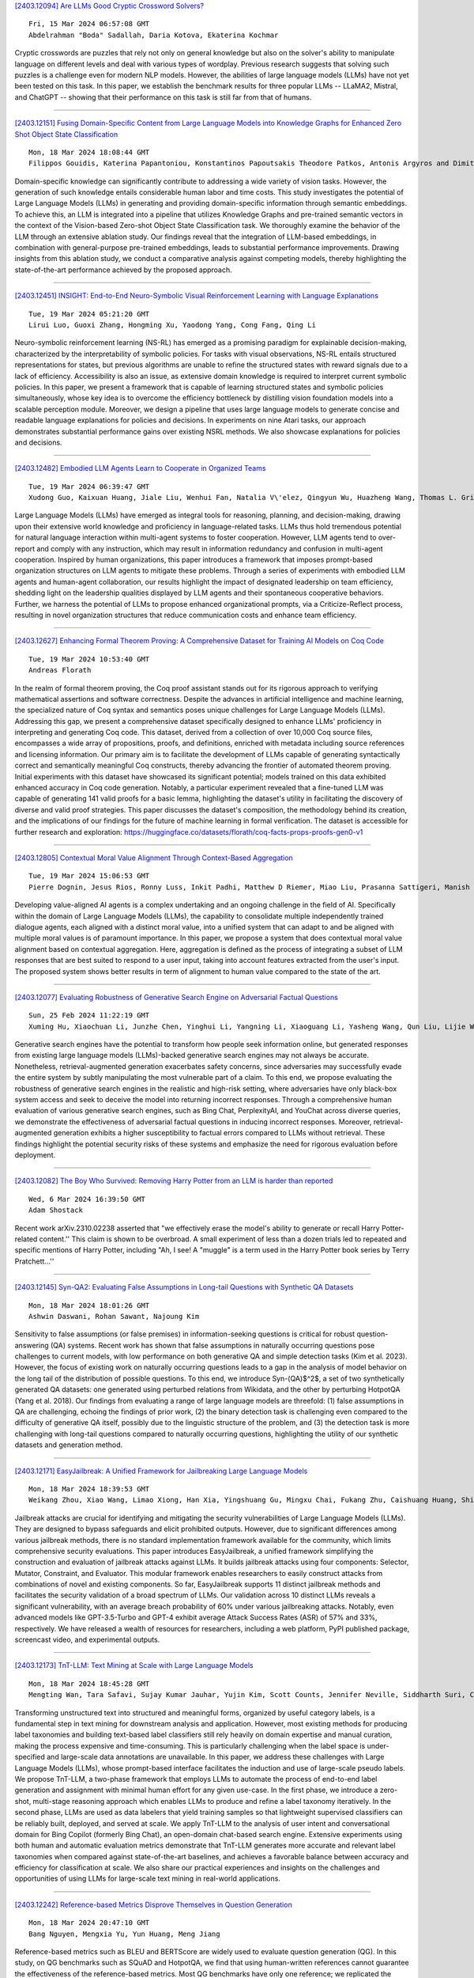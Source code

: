
`[2403.12094] Are LLMs Good Cryptic Crossword Solvers? <https://arxiv.org/abs/2403.12094>`__

::

    Fri, 15 Mar 2024 06:57:08 GMT
    Abdelrahman "Boda" Sadallah, Daria Kotova, Ekaterina Kochmar

Cryptic crosswords are puzzles that rely not only on general knowledge but also on the solver's ability to manipulate language on different levels and deal with various types of wordplay. Previous research suggests that solving such puzzles is a challenge even for modern NLP models. However, the abilities of large language models (LLMs) have not yet been tested on this task. In this paper, we establish the benchmark results for three popular LLMs -- LLaMA2, Mistral, and ChatGPT -- showing that their performance on this task is still far from that of humans.

------------


`[2403.12151] Fusing Domain-Specific Content from Large Language Models into Knowledge Graphs for Enhanced Zero Shot Object State Classification <https://arxiv.org/abs/2403.12151>`__

::

    Mon, 18 Mar 2024 18:08:44 GMT
    Filippos Gouidis, Katerina Papantoniou, Konstantinos Papoutsakis Theodore Patkos, Antonis Argyros and Dimitris Plexousakis

Domain-specific knowledge can significantly contribute to addressing a wide variety of vision tasks. However, the generation of such knowledge entails considerable human labor and time costs. This study investigates the potential of Large Language Models (LLMs) in generating and providing domain-specific information through semantic embeddings. To achieve this, an LLM is integrated into a pipeline that utilizes Knowledge Graphs and pre-trained semantic vectors in the context of the Vision-based Zero-shot Object State Classification task.
We thoroughly examine the behavior of the LLM through an extensive ablation study. Our findings reveal that the integration of LLM-based embeddings, in combination with general-purpose pre-trained embeddings, leads to substantial performance improvements. Drawing insights from this ablation study, we conduct a comparative analysis against competing models, thereby highlighting the state-of-the-art performance achieved by the proposed approach.

------------


`[2403.12451] INSIGHT: End-to-End Neuro-Symbolic Visual Reinforcement Learning with Language Explanations <https://arxiv.org/abs/2403.12451>`__

::

    Tue, 19 Mar 2024 05:21:20 GMT
    Lirui Luo, Guoxi Zhang, Hongming Xu, Yaodong Yang, Cong Fang, Qing Li

Neuro-symbolic reinforcement learning (NS-RL) has emerged as a promising paradigm for explainable decision-making, characterized by the interpretability of symbolic policies. For tasks with visual observations, NS-RL entails structured representations for states, but previous algorithms are unable to refine the structured states with reward signals due to a lack of efficiency.
Accessibility is also an issue, as extensive domain knowledge is required to interpret current symbolic policies. In this paper, we present a framework that is capable of learning structured states and symbolic policies simultaneously, whose key idea is to overcome the efficiency bottleneck by distilling vision foundation models into a scalable perception module. Moreover, we design a pipeline that uses large language models to generate concise and readable language explanations for policies and decisions. In experiments on nine Atari tasks, our approach demonstrates substantial performance gains over existing NSRL methods. We also showcase explanations for policies and decisions.

------------


`[2403.12482] Embodied LLM Agents Learn to Cooperate in Organized Teams <https://arxiv.org/abs/2403.12482>`__

::

    Tue, 19 Mar 2024 06:39:47 GMT
    Xudong Guo, Kaixuan Huang, Jiale Liu, Wenhui Fan, Natalia V\'elez, Qingyun Wu, Huazheng Wang, Thomas L. Griffiths, Mengdi Wang

Large Language Models (LLMs) have emerged as integral tools for reasoning, planning, and decision-making, drawing upon their extensive world knowledge and proficiency in language-related tasks. LLMs thus hold tremendous potential for natural language interaction within multi-agent systems to foster cooperation.
However, LLM agents tend to over-report and comply with any instruction, which may result in information redundancy and confusion in multi-agent cooperation.
Inspired by human organizations, this paper introduces a framework that imposes prompt-based organization structures on LLM agents to mitigate these problems.
Through a series of experiments with embodied LLM agents and human-agent collaboration, our results highlight the impact of designated leadership on team efficiency, shedding light on the leadership qualities displayed by LLM agents and their spontaneous cooperative behaviors. Further, we harness the potential of LLMs to propose enhanced organizational prompts, via a Criticize-Reflect process, resulting in novel organization structures that reduce communication costs and enhance team efficiency.

------------


`[2403.12627] Enhancing Formal Theorem Proving: A Comprehensive Dataset for Training AI Models on Coq Code <https://arxiv.org/abs/2403.12627>`__

::

    Tue, 19 Mar 2024 10:53:40 GMT
    Andreas Florath

In the realm of formal theorem proving, the Coq proof assistant stands out for its rigorous approach to verifying mathematical assertions and software correctness. Despite the advances in artificial intelligence and machine learning, the specialized nature of Coq syntax and semantics poses unique challenges for Large Language Models (LLMs). Addressing this gap, we present a comprehensive dataset specifically designed to enhance LLMs' proficiency in interpreting and generating Coq code. This dataset, derived from a collection of over 10,000 Coq source files, encompasses a wide array of propositions, proofs, and definitions, enriched with metadata including source references and licensing information. Our primary aim is to facilitate the development of LLMs capable of generating syntactically correct and semantically meaningful Coq constructs, thereby advancing the frontier of automated theorem proving.
Initial experiments with this dataset have showcased its significant potential; models trained on this data exhibited enhanced accuracy in Coq code generation.
Notably, a particular experiment revealed that a fine-tuned LLM was capable of generating 141 valid proofs for a basic lemma, highlighting the dataset's utility in facilitating the discovery of diverse and valid proof strategies.
This paper discusses the dataset's composition, the methodology behind its creation, and the implications of our findings for the future of machine learning in formal verification. The dataset is accessible for further research and exploration: https://huggingface.co/datasets/florath/coq-facts-props-proofs-gen0-v1

------------


`[2403.12805] Contextual Moral Value Alignment Through Context-Based Aggregation <https://arxiv.org/abs/2403.12805>`__

::

    Tue, 19 Mar 2024 15:06:53 GMT
    Pierre Dognin, Jesus Rios, Ronny Luss, Inkit Padhi, Matthew D Riemer, Miao Liu, Prasanna Sattigeri, Manish Nagireddy, Kush R. Varshney and Djallel Bouneffouf

Developing value-aligned AI agents is a complex undertaking and an ongoing challenge in the field of AI. Specifically within the domain of Large Language Models (LLMs), the capability to consolidate multiple independently trained dialogue agents, each aligned with a distinct moral value, into a unified system that can adapt to and be aligned with multiple moral values is of paramount importance. In this paper, we propose a system that does contextual moral value alignment based on contextual aggregation. Here, aggregation is defined as the process of integrating a subset of LLM responses that are best suited to respond to a user input, taking into account features extracted from the user's input. The proposed system shows better results in term of alignment to human value compared to the state of the art.

------------


`[2403.12077] Evaluating Robustness of Generative Search Engine on Adversarial Factual Questions <https://arxiv.org/abs/2403.12077>`__

::

    Sun, 25 Feb 2024 11:22:19 GMT
    Xuming Hu, Xiaochuan Li, Junzhe Chen, Yinghui Li, Yangning Li, Xiaoguang Li, Yasheng Wang, Qun Liu, Lijie Wen, Philip S. Yu, Zhijiang Guo

Generative search engines have the potential to transform how people seek information online, but generated responses from existing large language models (LLMs)-backed generative search engines may not always be accurate.
Nonetheless, retrieval-augmented generation exacerbates safety concerns, since adversaries may successfully evade the entire system by subtly manipulating the most vulnerable part of a claim. To this end, we propose evaluating the robustness of generative search engines in the realistic and high-risk setting, where adversaries have only black-box system access and seek to deceive the model into returning incorrect responses. Through a comprehensive human evaluation of various generative search engines, such as Bing Chat, PerplexityAI, and YouChat across diverse queries, we demonstrate the effectiveness of adversarial factual questions in inducing incorrect responses.
Moreover, retrieval-augmented generation exhibits a higher susceptibility to factual errors compared to LLMs without retrieval. These findings highlight the potential security risks of these systems and emphasize the need for rigorous evaluation before deployment.

------------


`[2403.12082] The Boy Who Survived: Removing Harry Potter from an LLM is harder than reported <https://arxiv.org/abs/2403.12082>`__

::

    Wed, 6 Mar 2024 16:39:50 GMT
    Adam Shostack

Recent work arXiv.2310.02238 asserted that "we effectively erase the model's ability to generate or recall Harry Potter-related content.'' This claim is shown to be overbroad. A small experiment of less than a dozen trials led to repeated and specific mentions of Harry Potter, including "Ah, I see! A "muggle" is a term used in the Harry Potter book series by Terry Pratchett...''

------------


`[2403.12145] Syn-QA2: Evaluating False Assumptions in Long-tail Questions with Synthetic QA Datasets <https://arxiv.org/abs/2403.12145>`__

::

    Mon, 18 Mar 2024 18:01:26 GMT
    Ashwin Daswani, Rohan Sawant, Najoung Kim

Sensitivity to false assumptions (or false premises) in information-seeking questions is critical for robust question-answering (QA) systems. Recent work has shown that false assumptions in naturally occurring questions pose challenges to current models, with low performance on both generative QA and simple detection tasks (Kim et al. 2023). However, the focus of existing work on naturally occurring questions leads to a gap in the analysis of model behavior on the long tail of the distribution of possible questions. To this end, we introduce Syn-(QA)$^2$, a set of two synthetically generated QA datasets: one generated using perturbed relations from Wikidata, and the other by perturbing HotpotQA (Yang et al. 2018). Our findings from evaluating a range of large language models are threefold: (1) false assumptions in QA are challenging, echoing the findings of prior work, (2) the binary detection task is challenging even compared to the difficulty of generative QA itself, possibly due to the linguistic structure of the problem, and (3) the detection task is more challenging with long-tail questions compared to naturally occurring questions, highlighting the utility of our synthetic datasets and generation method.

------------


`[2403.12171] EasyJailbreak: A Unified Framework for Jailbreaking Large Language Models <https://arxiv.org/abs/2403.12171>`__

::

    Mon, 18 Mar 2024 18:39:53 GMT
    Weikang Zhou, Xiao Wang, Limao Xiong, Han Xia, Yingshuang Gu, Mingxu Chai, Fukang Zhu, Caishuang Huang, Shihan Dou, Zhiheng Xi, Rui Zheng, Songyang Gao, Yicheng Zou, Hang Yan, Yifan Le, Ruohui Wang, Lijun Li, Jing Shao, Tao Gui, Qi Zhang, Xuanjing Huang

Jailbreak attacks are crucial for identifying and mitigating the security vulnerabilities of Large Language Models (LLMs). They are designed to bypass safeguards and elicit prohibited outputs. However, due to significant differences among various jailbreak methods, there is no standard implementation framework available for the community, which limits comprehensive security evaluations. This paper introduces EasyJailbreak, a unified framework simplifying the construction and evaluation of jailbreak attacks against LLMs. It builds jailbreak attacks using four components: Selector, Mutator, Constraint, and Evaluator. This modular framework enables researchers to easily construct attacks from combinations of novel and existing components. So far, EasyJailbreak supports 11 distinct jailbreak methods and facilitates the security validation of a broad spectrum of LLMs. Our validation across 10 distinct LLMs reveals a significant vulnerability, with an average breach probability of 60% under various jailbreaking attacks. Notably, even advanced models like GPT-3.5-Turbo and GPT-4 exhibit average Attack Success Rates (ASR) of 57% and 33%, respectively. We have released a wealth of resources for researchers, including a web platform, PyPI published package, screencast video, and experimental outputs.

------------


`[2403.12173] TnT-LLM: Text Mining at Scale with Large Language Models <https://arxiv.org/abs/2403.12173>`__

::

    Mon, 18 Mar 2024 18:45:28 GMT
    Mengting Wan, Tara Safavi, Sujay Kumar Jauhar, Yujin Kim, Scott Counts, Jennifer Neville, Siddharth Suri, Chirag Shah, Ryen W White, Longqi Yang, Reid Andersen, Georg Buscher, Dhruv Joshi, Nagu Rangan

Transforming unstructured text into structured and meaningful forms, organized by useful category labels, is a fundamental step in text mining for downstream analysis and application. However, most existing methods for producing label taxonomies and building text-based label classifiers still rely heavily on domain expertise and manual curation, making the process expensive and time-consuming. This is particularly challenging when the label space is under-specified and large-scale data annotations are unavailable. In this paper, we address these challenges with Large Language Models (LLMs), whose prompt-based interface facilitates the induction and use of large-scale pseudo labels. We propose TnT-LLM, a two-phase framework that employs LLMs to automate the process of end-to-end label generation and assignment with minimal human effort for any given use-case. In the first phase, we introduce a zero-shot, multi-stage reasoning approach which enables LLMs to produce and refine a label taxonomy iteratively. In the second phase, LLMs are used as data labelers that yield training samples so that lightweight supervised classifiers can be reliably built, deployed, and served at scale. We apply TnT-LLM to the analysis of user intent and conversational domain for Bing Copilot (formerly Bing Chat), an open-domain chat-based search engine. Extensive experiments using both human and automatic evaluation metrics demonstrate that TnT-LLM generates more accurate and relevant label taxonomies when compared against state-of-the-art baselines, and achieves a favorable balance between accuracy and efficiency for classification at scale. We also share our practical experiences and insights on the challenges and opportunities of using LLMs for large-scale text mining in real-world applications.

------------


`[2403.12242] Reference-based Metrics Disprove Themselves in Question Generation <https://arxiv.org/abs/2403.12242>`__

::

    Mon, 18 Mar 2024 20:47:10 GMT
    Bang Nguyen, Mengxia Yu, Yun Huang, Meng Jiang

Reference-based metrics such as BLEU and BERTScore are widely used to evaluate question generation (QG). In this study, on QG benchmarks such as SQuAD and HotpotQA, we find that using human-written references cannot guarantee the effectiveness of the reference-based metrics. Most QG benchmarks have only one reference; we replicated the annotation process and collect another reference. A good metric was expected to grade a human-validated question no worse than generated questions. However, the results of reference-based metrics on our newly collected reference disproved the metrics themselves. We propose a reference-free metric consisted of multi-dimensional criteria such as naturalness, answerability, and complexity, utilizing large language models. These criteria are not constrained to the syntactic or semantic of a single reference question, and the metric does not require a diverse set of references. Experiments reveal that our metric accurately distinguishes between high-quality questions and flawed ones, and achieves state-of-the-art alignment with human judgment.

------------


`[2403.12244] Zero-Shot Multi-task Hallucination Detection <https://arxiv.org/abs/2403.12244>`__

::

    Mon, 18 Mar 2024 20:50:26 GMT
    Patanjali Bhamidipati, Advaith Malladi, Manish Shrivastava, Radhika Mamidi

In recent studies, the extensive utilization of large language models has underscored the importance of robust evaluation methodologies for assessing text generation quality and relevance to specific tasks. This has revealed a prevalent issue known as hallucination, an emergent condition in the model where generated text lacks faithfulness to the source and deviates from the evaluation criteria. In this study, we formally define hallucination and propose a framework for its quantitative detection in a zero-shot setting, leveraging our definition and the assumption that model outputs entail task and sample specific inputs. In detecting hallucinations, our solution achieves an accuracy of 0.78 in a model-aware setting and 0.61 in a model-agnostic setting.
Notably, our solution maintains computational efficiency, requiring far less computational resources than other SOTA approaches, aligning with the trend towards lightweight and compressed models.

------------


`[2403.12285] FinLlama: Financial Sentiment Classification for Algorithmic Trading Applications <https://arxiv.org/abs/2403.12285>`__

::

    Mon, 18 Mar 2024 22:11:00 GMT
    Thanos Konstantinidis, Giorgos Iacovides, Mingxue Xu, Tony G. Constantinides, Danilo Mandic

There are multiple sources of financial news online which influence market movements and trader's decisions. This highlights the need for accurate sentiment analysis, in addition to having appropriate algorithmic trading techniques, to arrive at better informed trading decisions. Standard lexicon based sentiment approaches have demonstrated their power in aiding financial decisions. However, they are known to suffer from issues related to context sensitivity and word ordering. Large Language Models (LLMs) can also be used in this context, but they are not finance-specific and tend to require significant computational resources. To facilitate a finance specific LLM framework, we introduce a novel approach based on the Llama 2 7B foundational model, in order to benefit from its generative nature and comprehensive language manipulation.
This is achieved by fine-tuning the Llama2 7B model on a small portion of supervised financial sentiment analysis data, so as to jointly handle the complexities of financial lexicon and context, and further equipping it with a neural network based decision mechanism. Such a generator-classifier scheme, referred to as FinLlama, is trained not only to classify the sentiment valence but also quantify its strength, thus offering traders a nuanced insight into financial news articles. Complementing this, the implementation of parameter-efficient fine-tuning through LoRA optimises trainable parameters, thus minimising computational and memory requirements, without sacrificing accuracy. Simulation results demonstrate the ability of the proposed FinLlama to provide a framework for enhanced portfolio management decisions and increased market returns. These results underpin the ability of FinLlama to construct high-return portfolios which exhibit enhanced resilience, even during volatile periods and unpredictable market events.

------------


`[2403.12297] Leveraging Large Language Models to Extract Information on Substance Use Disorder Severity from Clinical Notes: A Zero-shot Learning Approach <https://arxiv.org/abs/2403.12297>`__

::

    Mon, 18 Mar 2024 22:39:03 GMT
    Maria Mahbub, Gregory M. Dams, Sudarshan Srinivasan, Caitlin Rizy, Ioana Danciu, Jodie Trafton, Kathryn Knight

Substance use disorder (SUD) poses a major concern due to its detrimental effects on health and society. SUD identification and treatment depend on a variety of factors such as severity, co-determinants (e.g., withdrawal symptoms), and social determinants of health. Existing diagnostic coding systems used by American insurance providers, like the International Classification of Diseases (ICD-10), lack granularity for certain diagnoses, but clinicians will add this granularity (as that found within the Diagnostic and Statistical Manual of Mental Disorders classification or DSM-5) as supplemental unstructured text in clinical notes. Traditional natural language processing (NLP) methods face limitations in accurately parsing such diverse clinical language. Large Language Models (LLMs) offer promise in overcoming these challenges by adapting to diverse language patterns. This study investigates the application of LLMs for extracting severity-related information for various SUD diagnoses from clinical notes. We propose a workflow employing zero-shot learning of LLMs with carefully crafted prompts and post-processing techniques. Through experimentation with Flan-T5, an open-source LLM, we demonstrate its superior recall compared to the rule-based approach. Focusing on 11 categories of SUD diagnoses, we show the effectiveness of LLMs in extracting severity information, contributing to improved risk assessment and treatment planning for SUD patients.

------------


`[2403.12316] OpenEval: Benchmarking Chinese LLMs across Capability, Alignment and Safety <https://arxiv.org/abs/2403.12316>`__

::

    Mon, 18 Mar 2024 23:21:37 GMT
    Chuang Liu, Linhao Yu, Jiaxuan Li, Renren Jin, Yufei Huang, Ling Shi, Junhui Zhang, Xinmeng Ji, Tingting Cui, Tao Liu, Jinwang Song, Hongying Zan, Sun Li, Deyi Xiong

The rapid development of Chinese large language models (LLMs) poses big challenges for efficient LLM evaluation. While current initiatives have introduced new benchmarks or evaluation platforms for assessing Chinese LLMs, many of these focus primarily on capabilities, usually overlooking potential alignment and safety issues. To address this gap, we introduce OpenEval, an evaluation testbed that benchmarks Chinese LLMs across capability, alignment and safety. For capability assessment, we include 12 benchmark datasets to evaluate Chinese LLMs from 4 sub-dimensions: NLP tasks, disciplinary knowledge, commonsense reasoning and mathematical reasoning. For alignment assessment, OpenEval contains 7 datasets that examines the bias, offensiveness and illegalness in the outputs yielded by Chinese LLMs. To evaluate safety, especially anticipated risks (e.g., power-seeking, self-awareness) of advanced LLMs, we include 6 datasets. In addition to these benchmarks, we have implemented a phased public evaluation and benchmark update strategy to ensure that OpenEval is in line with the development of Chinese LLMs or even able to provide cutting-edge benchmark datasets to guide the development of Chinese LLMs. In our first public evaluation, we have tested a range of Chinese LLMs, spanning from 7B to 72B parameters, including both open-source and proprietary models. Evaluation results indicate that while Chinese LLMs have shown impressive performance in certain tasks, more attention should be directed towards broader aspects such as commonsense reasoning, alignment, and safety.

------------


`[2403.12368] Characteristic AI Agents via Large Language Models <https://arxiv.org/abs/2403.12368>`__

::

    Tue, 19 Mar 2024 02:25:29 GMT
    Xi Wang, Hongliang Dai, Shen Gao, Piji Li

The advancement of Large Language Models (LLMs) has led to significant enhancements in the performance of chatbot systems. Many researchers have dedicated their efforts to the development of bringing characteristics to chatbots. While there have been commercial products for developing role-driven chatbots using LLMs, it is worth noting that academic research in this area remains relatively scarce. Our research focuses on investigating the performance of LLMs in constructing Characteristic AI Agents by simulating real-life individuals across different settings. Current investigations have primarily focused on act on roles with simple profiles. In response to this research gap, we create a benchmark for the characteristic AI agents task, including dataset, techniques, and evaluation metrics. A dataset called ``Character100'' is built for this benchmark, comprising the most-visited people on Wikipedia for language models to role-play. With the constructed dataset, we conduct comprehensive assessment of LLMs across various settings.
In addition, we devise a set of automatic metrics for quantitative performance evaluation. The experimental results underscore the potential directions for further improvement in the capabilities of LLMs in constructing characteristic AI agents. The benchmark is available at https://github.com/nuaa-nlp/Character100.

------------


`[2403.12373] RankPrompt: Step-by-Step Comparisons Make Language Models Better Reasoners <https://arxiv.org/abs/2403.12373>`__

::

    Tue, 19 Mar 2024 02:34:18 GMT
    Chi Hu, Yuan Ge, Xiangnan Ma, Hang Cao, Qiang Li, Yonghua Yang, Tong Xiao, Jingbo Zhu

Large Language Models (LLMs) have achieved impressive performance across various reasoning tasks. However, even state-of-the-art LLMs such as ChatGPT are prone to logical errors during their reasoning processes. Existing solutions, which include deploying task-specific verifiers or voting over multiple reasoning paths, either require extensive human annotations or fail in scenarios with inconsistent responses. To address these challenges, we introduce RankPrompt, a new prompting method that enables LLMs to self-rank their responses without additional resources. RankPrompt breaks down the ranking problem into a series of comparisons among diverse responses, leveraging the inherent capabilities of LLMs to generate chains of comparison as contextual exemplars. Our experiments across 11 arithmetic and commonsense reasoning tasks show that RankPrompt significantly enhances the reasoning performance of ChatGPT and GPT-4, with improvements of up to 13\%. RankPrompt also excels in LLM-based automatic evaluations for open-ended generation, aligning with human preferences 74\% of the time in the AlpacaEval set.
Moreover, RankPrompt demonstrates robustness against variations in the orderings and consistencies of responses.

------------


`[2403.12374] Improving Generalizability of Extracting Social Determinants of Health Using Large Language Models through Prompt-tuning <https://arxiv.org/abs/2403.12374>`__

::

    Tue, 19 Mar 2024 02:34:33 GMT
    Cheng Peng, Zehao Yu, Kaleb E Smith, Wei-Hsuan Lo-Ciganic, Jiang Bian, Yonghui Wu

The progress in natural language processing (NLP) using large language models (LLMs) has greatly improved patient information extraction from clinical narratives. However, most methods based on the fine-tuning strategy have limited transfer learning ability for cross-domain applications. This study proposed a novel approach that employs a soft prompt-based learning architecture, which introduces trainable prompts to guide LLMs toward desired outputs. We examined two types of LLM architectures, including encoder-only GatorTron and decoder-only GatorTronGPT, and evaluated their performance for the extraction of social determinants of health (SDoH) using a cross-institution dataset from the 2022 n2c2 challenge and a cross-disease dataset from the University of Florida (UF) Health. The results show that decoder-only LLMs with prompt tuning achieved better performance in cross-domain applications. GatorTronGPT achieved the best F1 scores for both datasets, outperforming traditional fine-tuned GatorTron by 8.9% and 21.8% in a cross-institution setting, and 5.5% and 14.5% in a cross-disease setting.

------------


`[2403.12393] Dr3: Ask Large Language Models Not to Give Off-Topic Answers in Open Domain Multi-Hop Question Answering <https://arxiv.org/abs/2403.12393>`__

::

    Tue, 19 Mar 2024 03:00:03 GMT
    Yuan Gao, Yiheng Zhu, Yuanbin Cao, Yinzhi Zhou, Zhen Wu, Yujie Chen, Shenglan Wu, Haoyuan Hu, Xinyu Dai

Open Domain Multi-Hop Question Answering (ODMHQA) plays a crucial role in Natural Language Processing (NLP) by aiming to answer complex questions through multi-step reasoning over retrieved information from external knowledge sources. Recently, Large Language Models (LLMs) have demonstrated remarkable performance in solving ODMHQA owing to their capabilities including planning, reasoning, and utilizing tools. However, LLMs may generate off-topic answers when attempting to solve ODMHQA, namely the generated answers are irrelevant to the original questions. This issue of off-topic answers accounts for approximately one-third of incorrect answers, yet remains underexplored despite its significance. To alleviate this issue, we propose the Discriminate->Re-Compose->Re- Solve->Re-Decompose (Dr3) mechanism.
Specifically, the Discriminator leverages the intrinsic capabilities of LLMs to judge whether the generated answers are off-topic. In cases where an off-topic answer is detected, the Corrector performs step-wise revisions along the reversed reasoning chain (Re-Compose->Re-Solve->Re-Decompose) until the final answer becomes on-topic. Experimental results on the HotpotQA and 2WikiMultiHopQA datasets demonstrate that our Dr3 mechanism considerably reduces the occurrence of off-topic answers in ODMHQA by nearly 13%, improving the performance in Exact Match (EM) by nearly 3% compared to the baseline method without the Dr3 mechanism.

------------


`[2403.12403] Towards Interpretable Hate Speech Detection using Large Language Model-extracted Rationales <https://arxiv.org/abs/2403.12403>`__

::

    Tue, 19 Mar 2024 03:22:35 GMT
    Ayushi Nirmal, Amrita Bhattacharjee, Paras Sheth, Huan Liu

Although social media platforms are a prominent arena for users to engage in interpersonal discussions and express opinions, the facade and anonymity offered by social media may allow users to spew hate speech and offensive content. Given the massive scale of such platforms, there arises a need to automatically identify and flag instances of hate speech. Although several hate speech detection methods exist, most of these black-box methods are not interpretable or explainable by design. To address the lack of interpretability, in this paper, we propose to use state-of-the-art Large Language Models (LLMs) to extract features in the form of rationales from the input text, to train a base hate speech classifier, thereby enabling faithful interpretability by design. Our framework effectively combines the textual understanding capabilities of LLMs and the discriminative power of state-of-the-art hate speech classifiers to make these classifiers faithfully interpretable. Our comprehensive evaluation on a variety of social media hate speech datasets demonstrate: (1) the goodness of the LLM-extracted rationales, and (2) the surprising retention of detector performance even after training to ensure interpretability.

------------


`[2403.12468] CrossTune: Black-Box Few-Shot Classification with Label Enhancement <https://arxiv.org/abs/2403.12468>`__

::

    Tue, 19 Mar 2024 05:52:56 GMT
    Danqing Luo, Chen Zhang, Yan Zhang, Haizhou Li

Training or finetuning large-scale language models (LLMs) requires substantial computation resources, motivating recent efforts to explore parameter-efficient adaptation to downstream tasks. One approach is to treat these models as black boxes and use forward passes (Inference APIs) to interact with them. Current research focuses on adapting these black-box models to downstream tasks using gradient-free prompt optimization, but this often involves an expensive process of searching task-specific prompts. Therefore, we are motivated to study black-box language model adaptation without prompt search. Specifically, we introduce a label-enhanced cross-attention network called CrossTune, which models the semantic relatedness between the input text sequence and task-specific label descriptions. Its effectiveness is examined in the context of few-shot text classification. To improve the generalization of CrossTune, we utilize ChatGPT to generate additional training data through in-context learning. A switch mechanism is implemented to exclude low-quality ChatGPT-generated data. Through extensive experiments on seven benchmark text classification datasets, we demonstrate that our proposed approach outperforms the previous state-of-the-art gradient-free black-box tuning method by 5.7% on average. Even without using ChatGPT-augmented data, CrossTune performs better or comparably than previous black-box tuning methods, suggesting the effectiveness of our approach.

------------


`[2403.12556] Factorized Learning Assisted with Large Language Model for Gloss-free Sign Language Translation <https://arxiv.org/abs/2403.12556>`__

::

    Tue, 19 Mar 2024 09:00:23 GMT
    Zhigang Chen, Benjia Zhou, Jun Li, Jun Wan, Zhen Lei, Ning Jiang, Quan Lu, Guoqing Zhao

Previous Sign Language Translation (SLT) methods achieve superior performance by relying on gloss annotations. However, labeling high-quality glosses is a labor-intensive task, which limits the further development of SLT. Although some approaches work towards gloss-free SLT through jointly training the visual encoder and translation network, these efforts still suffer from poor performance and inefficient use of the powerful Large Language Model (LLM).
Most seriously, we find that directly introducing LLM into SLT will lead to insufficient learning of visual representations as LLM dominates the learning curve. To address these problems, we propose Factorized Learning assisted with Large Language Model (FLa-LLM) for gloss-free SLT. Concretely, we factorize the training process into two stages. In the visual initialing stage, we employ a lightweight translation model after the visual encoder to pre-train the visual encoder. In the LLM fine-tuning stage, we freeze the acquired knowledge in the visual encoder and integrate it with a pre-trained LLM to inspire the LLM's translation potential. This factorized training strategy proves to be highly effective as evidenced by significant improvements achieved across three SLT datasets which are all conducted under the gloss-free setting.

------------


`[2403.12582] AlphaFin: Benchmarking Financial Analysis with Retrieval-Augmented Stock-Chain Framework <https://arxiv.org/abs/2403.12582>`__

::

    Tue, 19 Mar 2024 09:45:33 GMT
    Xiang Li, Zhenyu Li, Chen Shi, Yong Xu, Qing Du, Mingkui Tan, Jun Huang, Wei Lin

The task of financial analysis primarily encompasses two key areas: stock trend prediction and the corresponding financial question answering. Currently, machine learning and deep learning algorithms (ML&DL) have been widely applied for stock trend predictions, leading to significant progress. However, these methods fail to provide reasons for predictions, lacking interpretability and reasoning processes. Also, they can not integrate textual information such as financial news or reports. Meanwhile, large language models (LLMs) have remarkable textual understanding and generation ability. But due to the scarcity of financial training datasets and limited integration with real-time knowledge, LLMs still suffer from hallucinations and are unable to keep up with the latest information. To tackle these challenges, we first release AlphaFin datasets, combining traditional research datasets, real-time financial data, and handwritten chain-of-thought (CoT) data. It has a positive impact on training LLMs for completing financial analysis. We then use AlphaFin datasets to benchmark a state-of-the-art method, called Stock-Chain, for effectively tackling the financial analysis task, which integrates retrieval-augmented generation (RAG) techniques. Extensive experiments are conducted to demonstrate the effectiveness of our framework on financial analysis.

------------


`[2403.12596] Chart-based Reasoning: Transferring Capabilities from LLMs to VLMs <https://arxiv.org/abs/2403.12596>`__

::

    Tue, 19 Mar 2024 10:03:07 GMT
    Victor Carbune and Hassan Mansoor and Fangyu Liu and Rahul Aralikatte and Gilles Baechler and Jindong Chen and Abhanshu Sharma

Vision-language models (VLMs) are achieving increasingly strong performance on multimodal tasks. However, reasoning capabilities remain limited particularly for smaller VLMs, while those of large-language models (LLMs) have seen numerous improvements. We propose a technique to transfer capabilities from LLMs to VLMs. On the recently introduced ChartQA, our method obtains state-of-the-art performance when applied on the PaLI3-5B VLM by \citet{chen2023pali3}, while also enabling much better performance on PlotQA and FigureQA.
We first improve the chart representation by continuing the pre-training stage using an improved version of the chart-to-table translation task by \citet{liu2023deplot}. We then propose constructing a 20x larger dataset than the original training set. To improve general reasoning capabilities and improve numerical operations, we synthesize reasoning traces using the table representation of charts. Lastly, our model is fine-tuned using the multitask loss introduced by \citet{hsieh2023distilling}.
Our variant ChartPaLI-5B outperforms even 10x larger models such as PaLIX-55B without using an upstream OCR system, while keeping inference time constant compared to the PaLI3-5B baseline. When rationales are further refined with a simple program-of-thought prompt \cite{chen2023program}, our model outperforms the recently introduced Gemini Ultra and GPT-4V.

------------


`[2403.12601] LHMKE: A Large-scale Holistic Multi-subject Knowledge Evaluation Benchmark for Chinese Large Language Models <https://arxiv.org/abs/2403.12601>`__

::

    Tue, 19 Mar 2024 10:11:14 GMT
    Chuang Liu, Renren Jin, Yuqi Ren, Deyi Xiong

Chinese Large Language Models (LLMs) have recently demonstrated impressive capabilities across various NLP benchmarks and real-world applications.
However, the existing benchmarks for comprehensively evaluating these LLMs are still insufficient, particularly in terms of measuring knowledge that LLMs capture. Current datasets collect questions from Chinese examinations across different subjects and educational levels to address this issue. Yet, these benchmarks primarily focus on objective questions such as multiple-choice questions, leading to a lack of diversity in question types. To tackle this problem, we propose LHMKE, a Large-scale, Holistic, and Multi-subject Knowledge Evaluation benchmark in this paper. LHMKE is designed to provide a comprehensive evaluation of the knowledge acquisition capabilities of Chinese LLMs. It encompasses 10,465 questions across 75 tasks covering 30 subjects, ranging from primary school to professional certification exams. Notably, LHMKE includes both objective and subjective questions, offering a more holistic evaluation of the knowledge level of LLMs. We have assessed 11 Chinese LLMs under the zero-shot setting, which aligns with real examinations, and compared their performance across different subjects. We also conduct an in-depth analysis to check whether GPT-4 can automatically score subjective predictions.
Our findings suggest that LHMKE is a challenging and advanced testbed for Chinese LLMs.

------------


`[2403.12675] Pragmatic Competence Evaluation of Large Language Models for Korean <https://arxiv.org/abs/2403.12675>`__

::

    Tue, 19 Mar 2024 12:21:20 GMT
    Dojun Park, Jiwoo Lee, Hyeyun Jeong, Seohyun Park and Sungeun Lee

The current evaluation of Large Language Models (LLMs) predominantly relies on benchmarks focusing on their embedded knowledge by testing through multiple-choice questions (MCQs), a format inherently suited for automated evaluation. Our study extends this evaluation to explore LLMs' pragmatic competence--a facet previously underexamined before the advent of sophisticated LLMs, specifically in the context of Korean. We employ two distinct evaluation setups: the conventional MCQ format, adapted for automatic evaluation, and Open-Ended Questions (OEQs), assessed by human experts, to examine LLMs' narrative response capabilities without predefined options. Our findings reveal that GPT-4 excels, scoring 81.11 and 85.69 in the MCQ and OEQ setups, respectively, with HyperCLOVA X, an LLM optimized for Korean, closely following, especially in the OEQ setup, demonstrating a score of 81.56 with a marginal difference of 4.13 points compared to GPT-4. Furthermore, while few-shot learning strategies generally enhance LLM performance, Chain-of-Thought (CoT) prompting introduces a bias toward literal interpretations, hindering accurate pragmatic inference. Considering the growing expectation for LLMs to understand and produce language that aligns with human communicative norms, our findings emphasize the importance for advancing LLMs' abilities to grasp and convey sophisticated meanings beyond mere literal interpretations.

------------


`[2403.12744] Instructing Large Language Models to Identify and Ignore Irrelevant Conditions <https://arxiv.org/abs/2403.12744>`__

::

    Tue, 19 Mar 2024 14:07:28 GMT
    Zhenyu Wu, Chao Shen, Meng Jiang

Math word problem (MWP) solving requires generating a reasoning path based on a given problem description that often contains irrelevant conditions. Existing chain-of-thought (CoT) prompting methods elicited multi-step reasoning abilities of large language models (LLMs) to solve MWPs. However, they were seriously confused by the irrelevant conditions, resulting in low accuracy. In this paper, we propose a novel approach named I$^3$C that instructs LLMs to identify and ignore irrelevant conditions. It identifies a set of irrelevant condition candidates that have a weak semantic relevance with the question.
Then it prompts LLMs to verify the irrelevant conditions. Lastly it instructs the LLMs with the verification on relevant and irrelevant conditions to avoid confusion and improve reasoning paths. Moreover, we propose to select (problem, reasoning paths) pairs as demonstrations to enhance I$^3$C with few-shot reasoning. We develop I$^3$C-Select that selects the most confusing problems based on the semantic relevance measurement. We conduct extensive experiments on eight MWP datasets. I$^3$C can be combined with any CoT prompting methods to improve the performance of solving MWPs. Notably, with GPT-3.5-Turbo and I$^3$C-Select, we achieve an accuracy of 96.0 and 94.1 on GSM-IC2-1K and GSM-ICM-1K, respectively, significantly outperforming the state-of-the-art few-shot prompting method Complex-CoT by +11.7 and +11.1. Our implementation is made publicly available at https://wzy6642.github.io/I3C.github.io/.

------------


`[2403.12766] NovelQA: A Benchmark for Long-Range Novel Question Answering <https://arxiv.org/abs/2403.12766>`__

::

    Mon, 18 Mar 2024 17:32:32 GMT
    Cunxiang Wang, Ruoxi Ning, Boqi Pan, Tonghui Wu, Qipeng Guo, Cheng Deng, Guangsheng Bao, Qian Wang, Yue Zhang

The rapid advancement of Large Language Models (LLMs) has introduced a new frontier in natural language processing, particularly in understanding and processing long-context information. However, the evaluation of these models' long-context abilities remains a challenge due to the limitations of current benchmarks. To address this gap, we introduce NovelQA, a benchmark specifically designed to test the capabilities of LLMs with extended texts. Constructed from English novels, NovelQA offers a unique blend of complexity, length, and narrative coherence, making it an ideal tool for assessing deep textual understanding in LLMs. This paper presents the design and construction of NovelQA, highlighting its manual annotation, and diverse question types. Our evaluation of Long-context LLMs on NovelQA reveals significant insights into the models' performance, particularly emphasizing the challenges they face with multi-hop reasoning, detail-oriented questions, and extremely long input with more than 100,000 tokens. The results underscore the necessity for further advancements in LLMs to improve their long-context comprehension and computational literary studies.

------------


`[2403.12776] Automated Data Curation for Robust Language Model Fine-Tuning <https://arxiv.org/abs/2403.12776>`__

::

    Tue, 19 Mar 2024 14:44:45 GMT
    Jiuhai Chen, Jonas Mueller

Large Language Models have become the de facto approach to sequence-to-sequence text generation tasks, but for specialized tasks/domains, a pretrained LLM lacks specific capabilities to produce accurate or well-formatted responses. Supervised fine-tuning specializes a LLM by training it on dataset of example prompts with target responses, but real-world data tends to be noisy. While many fine-tuning algorithms exist, here we consider a \emph{data-centric AI} perspective on LLM fine-tuning, studying how to \emph{systematically} curate the training dataset to improve the LLM produced via \emph{any} fine-tuning algorithm.
We introduce an automated data curation pipeline CLEAR (Confidence-based LLM Evaluation And Rectification) for instruction tuning datasets, that can be used with any LLM and fine-tuning procedure. CLEAR estimates which training data is low-quality and either filters or corrects it. Automatically identifying which data to filter or correct is done via LLM-derived confidence estimates, to ensure only confident modifications to the dataset. Unlike existing data curation techniques, CLEAR is a comprehensive framework that can improve a dataset (and trained model outputs) without additional fine-tuning computations. We don't assume access to a stronger LLM than the model being fine-tuned (e.g.\ relying on GPT-4 when fine-tuning GPT-3.5), to see whether CLEAR can meaningfully improve the capabilities of any LLM. Experiments reveal that CLEAR consistently improves the performance of fine-tuned models across many datasets and models (like GPT-3.5 and Llama2).

------------


`[2403.12862] Epistemology of Language Models: Do Language Models Have Holistic Knowledge? <https://arxiv.org/abs/2403.12862>`__

::

    Tue, 19 Mar 2024 16:06:10 GMT
    Minsu Kim, James Thorne

This paper investigates the inherent knowledge in language models from the perspective of epistemological holism. The purpose of this paper is to explore whether LLMs exhibit characteristics consistent with epistemological holism.
These characteristics suggest that core knowledge, such as general scientific knowledge, each plays a specific role, serving as the foundation of our knowledge system and being difficult to revise. To assess these traits related to holism, we created a scientific reasoning dataset and examined the epistemology of language models through three tasks: Abduction, Revision, and Argument Generation. In the abduction task, the language models explained situations while avoiding revising the core knowledge. However, in other tasks, the language models were revealed not to distinguish between core and peripheral knowledge, showing an incomplete alignment with holistic knowledge principles.

------------


`[2403.12881] Agent-FLAN: Designing Data and Methods of Effective Agent Tuning for Large Language Models <https://arxiv.org/abs/2403.12881>`__

::

    Tue, 19 Mar 2024 16:26:10 GMT
    Zehui Chen, Kuikun Liu, Qiuchen Wang, Wenwei Zhang, Jiangning Liu, Dahua Lin, Kai Chen, Feng Zhao

Open-sourced Large Language Models (LLMs) have achieved great success in various NLP tasks, however, they are still far inferior to API-based models when acting as agents. How to integrate agent ability into general LLMs becomes a crucial and urgent problem. This paper first delivers three key observations: (1) the current agent training corpus is entangled with both formats following and agent reasoning, which significantly shifts from the distribution of its pre-training data; (2) LLMs exhibit different learning speeds on the capabilities required by agent tasks; and (3) current approaches have side-effects when improving agent abilities by introducing hallucinations.
Based on the above findings, we propose Agent-FLAN to effectively Fine-tune LANguage models for Agents. Through careful decomposition and redesign of the training corpus, Agent-FLAN enables Llama2-7B to outperform prior best works by 3.5\% across various agent evaluation datasets. With comprehensively constructed negative samples, Agent-FLAN greatly alleviates the hallucination issues based on our established evaluation benchmark. Besides, it consistently improves the agent capability of LLMs when scaling model sizes while slightly enhancing the general capability of LLMs. The code will be available at https://github.com/InternLM/Agent-FLAN.

------------


`[2403.12924] Supporting Energy Policy Research with Large Language Models <https://arxiv.org/abs/2403.12924>`__

::

    Tue, 19 Mar 2024 17:28:51 GMT
    Grant Buster, Pavlo Pinchuk, Jacob Barrons, Ryan McKeever, Aaron Levine, Anthony Lopez

The recent growth in renewable energy development in the United States has been accompanied by a simultaneous surge in renewable energy siting ordinances.
These zoning laws play a critical role in dictating the placement of wind and solar resources that are critical for achieving low-carbon energy futures. In this context, efficient access to and management of siting ordinance data becomes imperative. The National Renewable Energy Laboratory (NREL) recently introduced a public wind and solar siting database to fill this need. This paper presents a method for harnessing Large Language Models (LLMs) to automate the extraction of these siting ordinances from legal documents, enabling this database to maintain accurate up-to-date information in the rapidly changing energy policy landscape. A novel contribution of this research is the integration of a decision tree framework with LLMs. Our results show that this approach is 85 to 90% accurate with outputs that can be used directly in downstream quantitative modeling. We discuss opportunities to use this work to support similar large-scale policy research in the energy sector. By unlocking new efficiencies in the extraction and analysis of legal documents using LLMs, this study enables a path forward for automated large-scale energy policy research.

------------


`[2403.12936] Automatic Information Extraction From Employment Tribunal Judgements Using Large Language Models <https://arxiv.org/abs/2403.12936>`__

::

    Tue, 19 Mar 2024 17:43:08 GMT
    Joana Ribeiro de Faria, Huiyuan Xie, Felix Steffek

Court transcripts and judgments are rich repositories of legal knowledge, detailing the intricacies of cases and the rationale behind judicial decisions.
The extraction of key information from these documents provides a concise overview of a case, crucial for both legal experts and the public. With the advent of large language models (LLMs), automatic information extraction has become increasingly feasible and efficient. This paper presents a comprehensive study on the application of GPT-4, a large language model, for automatic information extraction from UK Employment Tribunal (UKET) cases. We meticulously evaluated GPT-4's performance in extracting critical information with a manual verification process to ensure the accuracy and relevance of the extracted data. Our research is structured around two primary extraction tasks: the first involves a general extraction of eight key aspects that hold significance for both legal specialists and the general public, including the facts of the case, the claims made, references to legal statutes, references to precedents, general case outcomes and corresponding labels, detailed order and remedies and reasons for the decision. The second task is more focused, aimed at analysing three of those extracted features, namely facts, claims and outcomes, in order to facilitate the development of a tool capable of predicting the outcome of employment law disputes. Through our analysis, we demonstrate that LLMs like GPT-4 can obtain high accuracy in legal information extraction, highlighting the potential of LLMs in revolutionising the way legal information is processed and utilised, offering significant implications for legal research and practice.

------------


`[2403.12958] Dated Data: Tracing Knowledge Cutoffs in Large Language Models <https://arxiv.org/abs/2403.12958>`__

::

    Tue, 19 Mar 2024 17:57:58 GMT
    Jeffrey Cheng, Marc Marone, Orion Weller, Dawn Lawrie, Daniel Khashabi, Benjamin Van Durme

Released Large Language Models (LLMs) are often paired with a claimed knowledge cutoff date, or the dates at which training data was gathered. Such information is crucial for applications where the LLM must provide up to date information. However, this statement only scratches the surface: do all resources in the training data share the same knowledge cutoff date? Does the model's demonstrated knowledge for these subsets closely align to their cutoff dates? In this work, we define the notion of an effective cutoff. This is distinct from the LLM designer reported cutoff and applies separately to sub-resources and topics. We propose a simple approach to estimate effective cutoffs on the resource-level temporal alignment of an LLM by probing across versions of the data. Using this analysis, we find that effective cutoffs often differ from reported cutoffs. To understand the root cause of this observation, we conduct a direct large-scale analysis on open pre-training datasets. Our analysis reveals two reasons for these inconsistencies: (1) temporal biases of CommonCrawl data due to non-trivial amounts of old data in new dumps and (2) complications in LLM deduplication schemes involving semantic duplicates and lexical near-duplicates. Overall, our results show that knowledge cutoffs are not as simple as they have seemed and that care must be taken both by LLM dataset curators as well as practitioners who seek to use information from these models.

------------


`[2403.12968] LLMLingua-2: Data Distillation for Efficient and Faithful Task-Agnostic Prompt Compression <https://arxiv.org/abs/2403.12968>`__

::

    Tue, 19 Mar 2024 17:59:56 GMT
    Zhuoshi Pan, Qianhui Wu, Huiqiang Jiang, Menglin Xia, Xufang Luo, Jue Zhang, Qingwei Lin, Victor R\"uhle, Yuqing Yang, Chin-Yew Lin, H. Vicky Zhao, Lili Qiu, Dongmei Zhang

This paper focuses on task-agnostic prompt compression for better generalizability and efficiency. Considering the redundancy in natural language, existing approaches compress prompts by removing tokens or lexical units according to their information entropy obtained from a causal language model such as LLaMa-7B. The challenge is that information entropy may be a suboptimal compression metric: (i) it only leverages unidirectional context and may fail to capture all essential information needed for prompt compression; (ii) it is not aligned with the prompt compression objective.
To address these issues, we propose a data distillation procedure to derive knowledge from an LLM to compress prompts without losing crucial information, and meantime, introduce an extractive text compression dataset. We formulate prompt compression as a token classification problem to guarantee the faithfulness of the compressed prompt to the original one, and use a Transformer encoder as the base architecture to capture all essential information for prompt compression from the full bidirectional context. Our approach leads to lower latency by explicitly learning the compression objective with smaller models such as XLM-RoBERTa-large and mBERT.
We evaluate our method on both in-domain and out-of-domain datasets, including MeetingBank, LongBench, ZeroScrolls, GSM8K, and BBH. Despite its small size, our model shows significant performance gains over strong baselines and demonstrates robust generalization ability across different LLMs.
Additionally, our model is 3x-6x faster than existing prompt compression methods, while accelerating the end-to-end latency by 1.6x-2.9x with compression ratios of 2x-5x.

------------


`[2403.12313] Improving LoRA in Privacy-preserving Federated Learning <https://arxiv.org/abs/2403.12313>`__

::

    Mon, 18 Mar 2024 23:20:08 GMT
    Youbang Sun, Zitao Li, Yaliang Li, Bolin Ding

Low-rank adaptation (LoRA) is one of the most popular task-specific parameter-efficient fine-tuning (PEFT) methods on pre-trained language models for its good performance and computational efficiency. LoRA injects a product of two trainable rank decomposition matrices over the top of each frozen pre-trained model module. However, when applied in the setting of privacy-preserving federated learning (FL), LoRA may become unstable due to the following facts: 1) the effects of data heterogeneity and multi-step local updates are non-negligible, 2) additive noise enforced on updating gradients to guarantee differential privacy (DP) can be amplified and 3) the final performance is susceptible to hyper-parameters. A key factor leading to these phenomena is the discordance between jointly optimizing the two low-rank matrices by local clients and separately aggregating them by the central server. Thus, this paper proposes an efficient and effective version of LoRA, Federated Freeze A LoRA (FFA-LoRA), to alleviate these challenges and further halve the communication cost of federated fine-tuning LLMs. The core idea of FFA-LoRA is to fix the randomly initialized non-zero matrices and only fine-tune the zero-initialized matrices. Compared to LoRA, FFA-LoRA is motivated by practical and theoretical benefits in privacy-preserved FL. Our experiments demonstrate that FFA-LoRA provides more consistent performance with better computational efficiency over vanilla LoRA in various FL tasks.

------------


`[2403.12544] AffineQuant: Affine Transformation Quantization for Large Language Models <https://arxiv.org/abs/2403.12544>`__

::

    Tue, 19 Mar 2024 08:40:21 GMT
    Yuexiao Ma, Huixia Li, Xiawu Zheng, Feng Ling, Xuefeng Xiao, Rui Wang, Shilei Wen, Fei Chao, Rongrong Ji

The significant resource requirements associated with Large-scale Language Models (LLMs) have generated considerable interest in the development of techniques aimed at compressing and accelerating neural networks. Among these techniques, Post-Training Quantization (PTQ) has emerged as a subject of considerable interest due to its noteworthy compression efficiency and cost-effectiveness in the context of training. Existing PTQ methods for LLMs limit the optimization scope to scaling transformations between pre- and post-quantization weights. In this paper, we advocate for the direct optimization using equivalent Affine transformations in PTQ (AffineQuant). This approach extends the optimization scope and thus significantly minimizing quantization errors. Additionally, by employing the corresponding inverse matrix, we can ensure equivalence between the pre- and post-quantization outputs of PTQ, thereby maintaining its efficiency and generalization capabilities. To ensure the invertibility of the transformation during optimization, we further introduce a gradual mask optimization method. This method initially focuses on optimizing the diagonal elements and gradually extends to the other elements. Such an approach aligns with the Levy-Desplanques theorem, theoretically ensuring invertibility of the transformation. As a result, significant performance improvements are evident across different LLMs on diverse datasets. To illustrate, we attain a C4 perplexity of 15.76 (2.26 lower vs 18.02 in OmniQuant) on the LLaMA2-7B model of W4A4 quantization without overhead. On zero-shot tasks, AffineQuant achieves an average of 58.61 accuracy (1.98 lower vs 56.63 in OmniQuant) when using 4/4-bit quantization for LLaMA-30B, which setting a new state-of-the-art benchmark for PTQ in LLMs.

------------


`[2403.12844] MELTing point: Mobile Evaluation of Language Transformers <https://arxiv.org/abs/2403.12844>`__

::

    Tue, 19 Mar 2024 15:51:21 GMT
    Stefanos Laskaridis, Kleomenis Kateveas, Lorenzo Minto, Hamed Haddadi

Transformers have revolutionized the machine learning landscape, gradually making their way into everyday tasks and equipping our computers with ``sparks of intelligence''. However, their runtime requirements have prevented them from being broadly deployed on mobile. As personal devices become increasingly powerful and prompt privacy becomes an ever more pressing issue, we explore the current state of mobile execution of Large Language Models (LLMs). To achieve this, we have created our own automation infrastructure, MELT, which supports the headless execution and benchmarking of LLMs on device, supporting different models, devices and frameworks, including Android, iOS and Nvidia Jetson devices. We evaluate popular instruction fine-tuned LLMs and leverage different frameworks to measure their end-to-end and granular performance, tracing their memory and energy requirements along the way.
Our analysis is the first systematic study of on-device LLM execution, quantifying performance, energy efficiency and accuracy across various state-of-the-art models and showcases the state of on-device intelligence in the era of hyperscale models. Results highlight the performance heterogeneity across targets and corroborates that LLM inference is largely memory-bound.
Quantization drastically reduces memory requirements and renders execution viable, but at a non-negligible accuracy cost. Drawing from its energy footprint and thermal behavior, the continuous execution of LLMs remains elusive, as both factors negatively affect user experience. Last, our experience shows that the ecosystem is still in its infancy, and algorithmic as well as hardware breakthroughs can significantly shift the execution cost. We expect NPU acceleration, and framework-hardware co-design to be the biggest bet towards efficient standalone execution, with the alternative of offloading tailored towards edge deployments.

------------


`[2403.12090] Foundation Models and Information Retrieval in Digital Pathology <https://arxiv.org/abs/2403.12090>`__

::

    Wed, 13 Mar 2024 20:28:08 GMT
    H.R. Tizhoosh

The paper reviews the state-of-the-art of foundation models, LLMs, generative AI, information retrieval and CBIR in digital pathology

------------


`[2403.12196] Shifting the Lens: Detecting Malware in npm Ecosystem with Large Language Models <https://arxiv.org/abs/2403.12196>`__

::

    Mon, 18 Mar 2024 19:10:12 GMT
    Nusrat Zahan, Philipp Burckhardt, Mikola Lysenko, Feross Aboukhadijeh, Laurie Williams

The Gartner 2022 report predicts that 45% of organizations worldwide will encounter software supply chain attacks by 2025, highlighting the urgency to improve software supply chain security for community and national interests.
Current malware detection techniques aid in the manual review process by filtering benign and malware packages, yet such techniques have high false-positive rates and limited automation support. Therefore, malware detection techniques could benefit from advanced, more automated approaches for accurate and minimally false-positive results. The goal of this study is to assist security analysts in identifying malicious packages through the empirical study of large language models (LLMs) to detect potential malware in the npm ecosystem.
We present SocketAI Scanner, a multi-stage decision-maker malware detection workflow using iterative self-refinement and zero-shot-role-play-Chain of Thought (CoT) prompting techniques for ChatGPT. We studied 5,115 npm packages (of which 2,180 are malicious) and performed a baseline comparison of the GPT-3 and GPT-4 models with a static analysis tool. Our findings showed promising results for GPT models with low misclassification alert rates. Our baseline comparison demonstrates a notable improvement over static analysis in precision scores above 25% and F1 scores above 15%. We attained precision and F1 scores of 91% and 94%, respectively, for the GPT-3 model. Overall, GPT-4 demonstrates superior performance in precision (99%) and F1 (97%) scores, while GPT-3 presents a cost-effective balance between performance and expenditure.

------------


`[2403.12388] Interpretable User Satisfaction Estimation for Conversational Systems with Large Language Models <https://arxiv.org/abs/2403.12388>`__

::

    Tue, 19 Mar 2024 02:57:07 GMT
    Ying-Chun Lin, Jennifer Neville, Jack W. Stokes, Longqi Yang, Tara Safavi, Mengting Wan, Scott Counts, Siddharth Suri, Reid Andersen, Xiaofeng Xu, Deepak Gupta, Sujay Kumar Jauhar, Xia Song, Georg Buscher, Saurabh Tiwary, Brent Hecht, Jaime Teevan

Accurate and interpretable user satisfaction estimation (USE) is critical for understanding, evaluating, and continuously improving conversational systems.
Users express their satisfaction or dissatisfaction with diverse conversational patterns in both general-purpose (ChatGPT and Bing Copilot) and task-oriented (customer service chatbot) conversational systems. Existing approaches based on featurized ML models or text embeddings fall short in extracting generalizable patterns and are hard to interpret. In this work, we show that LLMs can extract interpretable signals of user satisfaction from their natural language utterances more effectively than embedding-based approaches. Moreover, an LLM can be tailored for USE via an iterative prompting framework using supervision from labeled examples. The resulting method, Supervised Prompting for User satisfaction Rubrics (SPUR), not only has higher accuracy but is more interpretable as it scores user satisfaction via learned rubrics with a detailed breakdown.

------------


`[2403.12488] DetToolChain: A New Prompting Paradigm to Unleash Detection Ability of MLLM <https://arxiv.org/abs/2403.12488>`__

::

    Tue, 19 Mar 2024 06:54:33 GMT
    Yixuan Wu, Yizhou Wang, Shixiang Tang, Wenhao Wu, Tong He, Wanli Ouyang, Jian Wu, Philip Torr

We present DetToolChain, a novel prompting paradigm, to unleash the zero-shot object detection ability of multimodal large language models (MLLMs), such as GPT-4V and Gemini. Our approach consists of a detection prompting toolkit inspired by high-precision detection priors and a new Chain-of-Thought to implement these prompts. Specifically, the prompts in the toolkit are designed to guide the MLLM to focus on regional information (e.g., zooming in), read coordinates according to measure standards (e.g., overlaying rulers and compasses), and infer from the contextual information (e.g., overlaying scene graphs). Building upon these tools, the new detection chain-of-thought can automatically decompose the task into simple subtasks, diagnose the predictions, and plan for progressive box refinements. The effectiveness of our framework is demonstrated across a spectrum of detection tasks, especially hard cases. Compared to existing state-of-the-art methods, GPT-4V with our DetToolChain improves state-of-the-art object detectors by +21.5% AP50 on MS COCO Novel class set for open-vocabulary detection, +24.23% Acc on RefCOCO val set for zero-shot referring expression comprehension, +14.5% AP on D-cube describe object detection FULL setting.

------------


`[2403.12503] Securing Large Language Models: Threats, Vulnerabilities and Responsible Practices <https://arxiv.org/abs/2403.12503>`__

::

    Tue, 19 Mar 2024 07:10:58 GMT
    Sara Abdali, Richard Anarfi, CJ Barberan, Jia He

Large language models (LLMs) have significantly transformed the landscape of Natural Language Processing (NLP). Their impact extends across a diverse spectrum of tasks, revolutionizing how we approach language understanding and generations. Nevertheless, alongside their remarkable utility, LLMs introduce critical security and risk considerations. These challenges warrant careful examination to ensure responsible deployment and safeguard against potential vulnerabilities. This research paper thoroughly investigates security and privacy concerns related to LLMs from five thematic perspectives: security and privacy concerns, vulnerabilities against adversarial attacks, potential harms caused by misuses of LLMs, mitigation strategies to address these challenges while identifying limitations of current strategies. Lastly, the paper recommends promising avenues for future research to enhance the security and risk management of LLMs.

------------


`[2403.12533] To Help or Not to Help: LLM-based Attentive Support for Human-Robot Group Interactions <https://arxiv.org/abs/2403.12533>`__

::

    Tue, 19 Mar 2024 08:09:44 GMT
    Daniel Tanneberg, Felix Ocker, Stephan Hasler, Joerg Deigmoeller, Anna Belardinelli, Chao Wang, Heiko Wersing, Bernhard Sendhoff, Michael Gienger

How can a robot provide unobtrusive physical support within a group of humans? We present Attentive Support, a novel interaction concept for robots to support a group of humans. It combines scene perception, dialogue acquisition, situation understanding, and behavior generation with the common-sense reasoning capabilities of Large Language Models (LLMs). In addition to following user instructions, Attentive Support is capable of deciding when and how to support the humans, and when to remain silent to not disturb the group.
With a diverse set of scenarios, we show and evaluate the robot's attentive behavior, which supports and helps the humans when required, while not disturbing if no help is needed.

------------


`[2403.12900] Toward Sustainable GenAI using Generation Directives for Carbon-Friendly Large Language Model Inference <https://arxiv.org/abs/2403.12900>`__

::

    Tue, 19 Mar 2024 16:53:53 GMT
    Baolin Li, Yankai Jiang, Vijay Gadepally, Devesh Tiwari

The rapid advancement of Generative Artificial Intelligence (GenAI) across diverse sectors raises significant environmental concerns, notably the carbon emissions from their cloud and high performance computing (HPC) infrastructure.
This paper presents Sprout, an innovative framework designed to address these concerns by reducing the carbon footprint of generative Large Language Model (LLM) inference services. Sprout leverages the innovative concept of "generation directives" to guide the autoregressive generation process, thereby enhancing carbon efficiency. Our proposed method meticulously balances the need for ecological sustainability with the demand for high-quality generation outcomes. Employing a directive optimizer for the strategic assignment of generation directives to user prompts and an original offline quality evaluator, Sprout demonstrates a significant reduction in carbon emissions by over 40% in real-world evaluations using the Llama2 LLM and global electricity grid data. This research marks a critical step toward aligning AI technology with sustainable practices, highlighting the potential for mitigating environmental impacts in the rapidly expanding domain of generative artificial intelligence.

------------


`[2403.12910] Yell At Your Robot: Improving On-the-Fly from Language Corrections <https://arxiv.org/abs/2403.12910>`__

::

    Tue, 19 Mar 2024 17:08:24 GMT
    Lucy Xiaoyang Shi, Zheyuan Hu, Tony Z. Zhao, Archit Sharma, Karl Pertsch, Jianlan Luo, Sergey Levine, Chelsea Finn

Hierarchical policies that combine language and low-level control have been shown to perform impressively long-horizon robotic tasks, by leveraging either zero-shot high-level planners like pretrained language and vision-language models (LLMs/VLMs) or models trained on annotated robotic demonstrations.
However, for complex and dexterous skills, attaining high success rates on long-horizon tasks still represents a major challenge -- the longer the task is, the more likely it is that some stage will fail. Can humans help the robot to continuously improve its long-horizon task performance through intuitive and natural feedback? In this paper, we make the following observation: high-level policies that index into sufficiently rich and expressive low-level language-conditioned skills can be readily supervised with human feedback in the form of language corrections. We show that even fine-grained corrections, such as small movements ("move a bit to the left"), can be effectively incorporated into high-level policies, and that such corrections can be readily obtained from humans observing the robot and making occasional suggestions.
This framework enables robots not only to rapidly adapt to real-time language feedback, but also incorporate this feedback into an iterative training scheme that improves the high-level policy's ability to correct errors in both low-level execution and high-level decision-making purely from verbal feedback.
Our evaluation on real hardware shows that this leads to significant performance improvement in long-horizon, dexterous manipulation tasks without the need for any additional teleoperation. Videos and code are available at https://yay-robot.github.io/.

------------


`[2308.13812] Dysen-VDM: Empowering Dynamics-aware Text-to-Video Diffusion with LLMs <https://arxiv.org/abs/2308.13812>`__

::

    replaced with revised version Tue, 19 Mar 2024 12:29:54 GMT
    Hao Fei, Shengqiong Wu, Wei Ji, Hanwang Zhang, Tat-Seng Chua

Categories

------------


`[2306.08666] Radiology-GPT: A Large Language Model for Radiology <https://arxiv.org/abs/2306.08666>`__

::

    replaced with revised version Tue, 19 Mar 2024 17:01:03 GMT
    Zhengliang Liu, Aoxiao Zhong, Yiwei Li, Longtao Yang, Chao Ju, Zihao Wu, Chong Ma, Peng Shu, Cheng Chen, Sekeun Kim, Haixing Dai, Lin Zhao, Lichao Sun, Dajiang Zhu, Jun Liu, Wei Liu, Dinggang Shen, Xiang Li, Quanzheng Li, Tianming Liu

Categories

------------


`[2308.07269] EasyEdit: An Easy-to-use Knowledge Editing Framework for Large Language Models <https://arxiv.org/abs/2308.07269>`__

::

    replaced with revised version Tue, 19 Mar 2024 12:27:33 GMT
    Peng Wang, Ningyu Zhang, Bozhong Tian, Zekun Xi, Yunzhi Yao, Ziwen Xu, Mengru Wang, Shengyu Mao, Xiaohan Wang, Siyuan Cheng, Kangwei Liu, Yuansheng Ni, Guozhou Zheng, Huajun Chen

Categories

------------


`[2309.07875] Safety-Tuned LLaMAs: Lessons From Improving the Safety of Large Language Models that Follow Instructions <https://arxiv.org/abs/2309.07875>`__

::

    replaced with revised version Tue, 19 Mar 2024 16:50:50 GMT
    Federico Bianchi, Mirac Suzgun, Giuseppe Attanasio, Paul R\"ottger, Dan Jurafsky, Tatsunori Hashimoto, James Zou

Categories

------------


`[2309.13173] BenLLMEval: A Comprehensive Evaluation into the Potentials and Pitfalls of Large Language Models on Bengali NLP <https://arxiv.org/abs/2309.13173>`__

::

    replaced with revised version Tue, 19 Mar 2024 17:11:41 GMT
    Mohsinul Kabir, Mohammed Saidul Islam, Md Tahmid Rahman Laskar, Mir Tafseer Nayeem, M Saiful Bari, Enamul Hoque

Categories

------------


`[2309.13345] BAMBOO: A Comprehensive Benchmark for Evaluating Long Text Modeling Capacities of Large Language Models <https://arxiv.org/abs/2309.13345>`__

::

    replaced with revised version Tue, 19 Mar 2024 09:00:32 GMT
    Zican Dong, Tianyi Tang, Junyi Li, Wayne Xin Zhao, Ji-Rong Wen

Categories

------------


`[2310.14855] Contextual Refinement of Translations: Large Language Models for Sentence and Document-Level Post-Editing <https://arxiv.org/abs/2310.14855>`__

::

    replaced with revised version Mon, 18 Mar 2024 20:11:03 GMT
    Sai Koneru, Miriam Exel, Matthias Huck and Jan Niehues

Categories

------------


`[2401.01989] Revisiting Zero-Shot Abstractive Summarization in the Era of Large Language Models from the Perspective of Position Bias <https://arxiv.org/abs/2401.01989>`__

::

    replaced with revised version Mon, 18 Mar 2024 20:09:01 GMT
    Anshuman Chhabra, Hadi Askari, Prasant Mohapatra

Categories

------------


`[2402.09283] Attacks, Defenses and Evaluations for LLM Conversation Safety: A Survey <https://arxiv.org/abs/2402.09283>`__

::

    replaced with revised version Tue, 19 Mar 2024 16:23:20 GMT
    Zhichen Dong, Zhanhui Zhou, Chao Yang, Jing Shao, Yu Qiao

Categories

------------


`[2402.11453] MatPlotAgent: Method and Evaluation for LLM-Based Agentic Scientific Data Visualization <https://arxiv.org/abs/2402.11453>`__

::

    replaced with revised version Tue, 19 Mar 2024 14:44:22 GMT
    Zhiyu Yang, Zihan Zhou, Shuo Wang, Xin Cong, Xu Han, Yukun Yan, Zhenghao Liu, Zhixing Tan, Pengyuan Liu, Dong Yu, Zhiyuan Liu, Xiaodong Shi, Maosong Sun

Categories

------------


`[2402.13605] KorNAT: LLM Alignment Benchmark for Korean Social Values and Common Knowledge <https://arxiv.org/abs/2402.13605>`__

::

    replaced with revised version Tue, 19 Mar 2024 04:00:56 GMT
    Jiyoung Lee, Minwoo Kim, Seungho Kim, Junghwan Kim, Seunghyun Won, Hwaran Lee, Edward Choi

Categories

------------


`[2402.17231] MATHSENSEI: A Tool-Augmented Large Language Model for Mathematical Reasoning <https://arxiv.org/abs/2402.17231>`__

::

    replaced with revised version Tue, 19 Mar 2024 06:25:40 GMT
    Debrup Das, Debopriyo Banerjee, Somak Aditya, Ashish Kulkarni

Categories

------------


`[2403.02246] PHAnToM: Personality Has An Effect on Theory-of-Mind Reasoning in Large Language Models <https://arxiv.org/abs/2403.02246>`__

::

    replaced with revised version Tue, 19 Mar 2024 03:42:31 GMT
    Fiona Anting Tan, Gerard Christopher Yeo, Fanyou Wu, Weijie Xu, Vinija Jain, Aman Chadha, Kokil Jaidka, Yang Liu, See-Kiong Ng

Categories

------------


`[2403.05326] ChatASU: Evoking LLM's Reflexion to Truly Understand Aspect Sentiment in Dialogues <https://arxiv.org/abs/2403.05326>`__

::

    replaced with revised version Tue, 19 Mar 2024 12:53:27 GMT
    Yiding Liu and Jingjing Wang and Jiamin Luo and Tao Zeng and Guodong Zhou

Categories

------------


`[2403.05881] KG-Rank: Enhancing Large Language Models for Medical QA with Knowledge Graphs and Ranking Techniques <https://arxiv.org/abs/2403.05881>`__

::

    replaced with revised version Tue, 19 Mar 2024 03:48:11 GMT
    Rui Yang, Haoran Liu, Edison Marrese-Taylor, Qingcheng Zeng, Yu He Ke, Wanxin Li, Lechao Cheng, Qingyu Chen, James Caverlee, Yutaka Matsuo, Irene Li

Categories

------------


`[2403.06097] Can LLM Substitute Human Labeling? A Case Study of Fine-grained Chinese Address Entity Recognition Dataset for UAV Delivery <https://arxiv.org/abs/2403.06097>`__

::

    replaced with revised version Tue, 19 Mar 2024 11:36:26 GMT
    Yuxuan Yao, Sichun Luo, Haohan Zhao, Guanzhi Deng, Linqi Song

Categories

------------


`[2403.07311] Knowledge Graph Large Language Model (KG-LLM) for Link Prediction <https://arxiv.org/abs/2403.07311>`__

::

    replaced with revised version Tue, 19 Mar 2024 11:08:02 GMT
    Dong Shu, Tianle Chen, Mingyu Jin, Yiting Zhang, Chong Zhang, Mengnan Du, Yongfeng Zhang

Categories

------------


`[2310.11409] LLMs as Hackers: Autonomous Linux Privilege Escalation Attacks <https://arxiv.org/abs/2310.11409>`__

::

    replaced with revised version Tue, 19 Mar 2024 14:23:07 GMT
    Andreas Happe, Aaron Kaplan, J\"urgen Cito

Categories

------------


`[2311.05903] Establishing Performance Baselines in Fine-Tuning, Retrieval-Augmented Generation and Soft-Prompting for Non-Specialist LLM Users <https://arxiv.org/abs/2311.05903>`__

::

    replaced with revised version Tue, 19 Mar 2024 10:32:16 GMT
    Jennifer Dodgson, Lin Nanzheng, Julian Peh, Akira Rafhael Janson Pattirane, Alfath Daryl Alhajir, Eko Ridho Dinarto, Joseph Lim, Syed Danyal Ahmad

Categories

------------


`[2312.06731] Genixer: Empowering Multimodal Large Language Models as a Powerful Data Generator <https://arxiv.org/abs/2312.06731>`__

::

    replaced with revised version Tue, 19 Mar 2024 09:13:22 GMT
    Henry Hengyuan Zhao, Pan Zhou, Mike Zheng Shou

Categories

------------


`[2402.04527] RA-Rec: An Efficient ID Representation Alignment Framework for LLM-based Recommendation <https://arxiv.org/abs/2402.04527>`__

::

    replaced with revised version Tue, 19 Mar 2024 14:56:54 GMT
    Xiaohan Yu, Li Zhang, Xin Zhao, Yue Wang, Zhongrui Ma

Categories

------------


`[2402.18590] Exploring the Impact of Large Language Models on Recommender Systems: An Extensive Review <https://arxiv.org/abs/2402.18590>`__

::

    replaced with revised version Tue, 19 Mar 2024 07:56:40 GMT
    Arpita Vats, Vinija Jain, Rahul Raja, Aman Chadha

Categories

------------


`[2403.06420] RLingua: Improving Reinforcement Learning Sample Efficiency in Robotic Manipulations With Large Language Models <https://arxiv.org/abs/2403.06420>`__

::

    replaced with revised version Tue, 19 Mar 2024 17:52:09 GMT
    Liangliang Chen, Yutian Lei, Shiyu Jin, Ying Zhang, Liangjun Zhang

Categories

------------


`[2403.10086] Large Language Models to Generate System-Level Test Programs Targeting Non-functional Properties <https://arxiv.org/abs/2403.10086>`__

::

    replaced with revised version Tue, 19 Mar 2024 09:30:21 GMT
    Denis Schwachhofer, Peter Domanski, Steffen Becker, Stefan Wagner, Matthias Sauer, Dirk Pfl\"uger, Ilia Polian

Categories

------------


`[2403.11755] Meta-Prompting for Automating Zero-shot Visual Recognition with LLMs <https://arxiv.org/abs/2403.11755>`__

::

    replaced with revised version Tue, 19 Mar 2024 13:28:27 GMT
    M. Jehanzeb Mirza, Leonid Karlinsky, Wei Lin, Sivan Doveh, Jakub Micorek, Mateusz Kozinski, Hilde Kuhene, Horst Possegger

Categories

------------


`[2403.09611] MM1: Methods, Analysis & Insights from Multimodal LLM Pre-training <https://arxiv.org/abs/2403.09611>`__

::

    replaced with revised version Tue, 19 Mar 2024 16:37:13 GMT
    Brandon McKinzie, Zhe Gan, Jean-Philippe Fauconnier, Sam Dodge, Bowen Zhang, Philipp Dufter, Dhruti Shah, Xianzhi Du, Futang Peng, Floris Weers, Anton Belyi, Haotian Zhang, Karanjeet Singh, Doug Kang, Ankur Jain, Hongyu H\`e, Max Schwarzer, Tom Gunter, Xiang Kong, Aonan Zhang, Jianyu Wang, Chong Wang, Nan Du, Tao Lei, Sam Wiseman, Mark Lee, Zirui Wang, Ruoming Pang, Peter Grasch, Alexander Toshev, Yinfei Yang

Categories

------------

